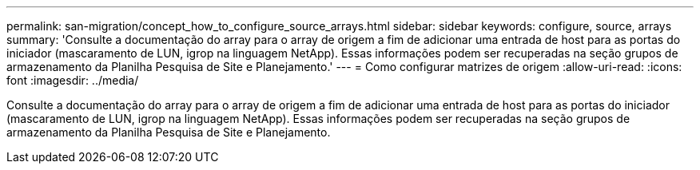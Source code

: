 ---
permalink: san-migration/concept_how_to_configure_source_arrays.html 
sidebar: sidebar 
keywords: configure, source, arrays 
summary: 'Consulte a documentação do array para o array de origem a fim de adicionar uma entrada de host para as portas do iniciador (mascaramento de LUN, igrop na linguagem NetApp). Essas informações podem ser recuperadas na seção grupos de armazenamento da Planilha Pesquisa de Site e Planejamento.' 
---
= Como configurar matrizes de origem
:allow-uri-read: 
:icons: font
:imagesdir: ../media/


[role="lead"]
Consulte a documentação do array para o array de origem a fim de adicionar uma entrada de host para as portas do iniciador (mascaramento de LUN, igrop na linguagem NetApp). Essas informações podem ser recuperadas na seção grupos de armazenamento da Planilha Pesquisa de Site e Planejamento.
